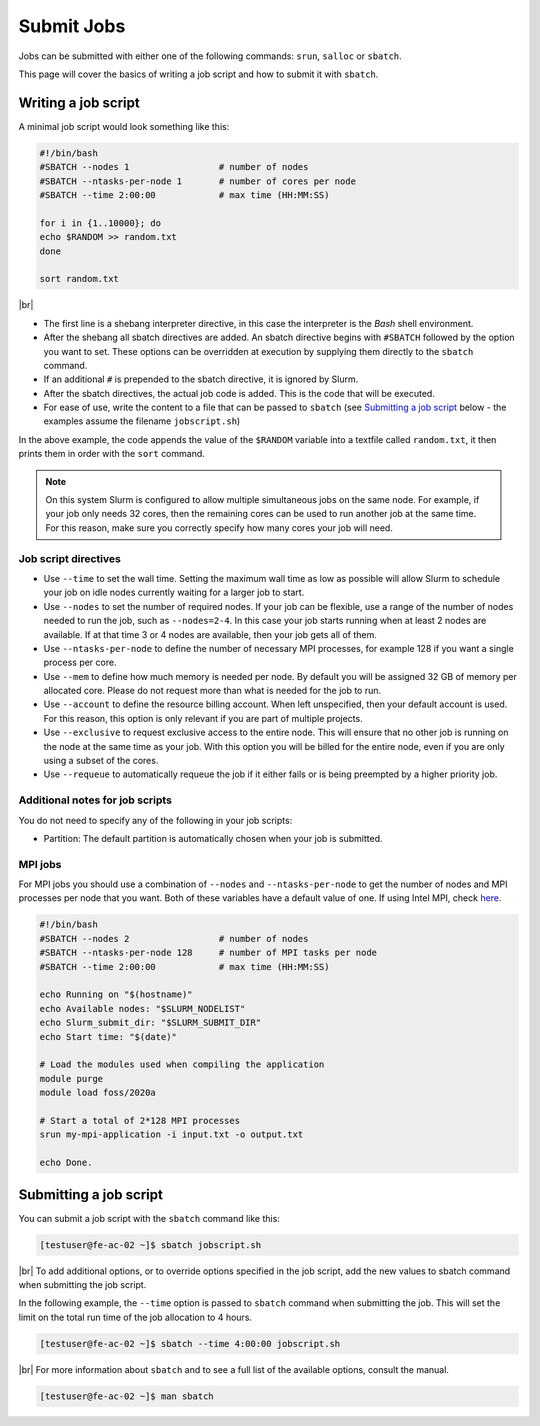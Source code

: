 .. |br| raw:: html

   <br>

Submit Jobs
===========
Jobs can be submitted with either one of the following commands: ``srun``, ``salloc`` or ``sbatch``.

This page will cover the basics of writing a job script and how to submit it with ``sbatch``.


Writing a job script
-----------------------
A minimal job script would look something like this:

.. code-block:: bash

   #!/bin/bash
   #SBATCH --nodes 1                 # number of nodes
   #SBATCH --ntasks-per-node 1       # number of cores per node
   #SBATCH --time 2:00:00            # max time (HH:MM:SS)

   for i in {1..10000}; do
   echo $RANDOM >> random.txt
   done

   sort random.txt

|br|

* The first line is a shebang interpreter directive, in this case the interpreter is the *Bash* shell environment.
* After the shebang all sbatch directives are added. An sbatch directive begins with ``#SBATCH`` followed by the option you want to set. These options can be overridden at execution by supplying them directly to the ``sbatch`` command.
* If an additional ``#`` is prepended to the sbatch directive, it is ignored by Slurm.
* After the sbatch directives, the actual job code is added. This is the code that will be executed.
* For ease of use, write the content to a file that can be passed to ``sbatch`` (see `Submitting a job script <#submitting-a-job-script>`__ below - the examples assume the filename ``jobscript.sh``)

In the above example, the code appends the value of the ``$RANDOM`` variable into a textfile called ``random.txt``, it then prints them in order with the ``sort`` command.

.. note::

   On this system Slurm is configured to allow multiple simultaneous jobs on the same node. For example, if your job only needs 32 cores, then the remaining cores can be used to run another job at the same time. For this reason, make sure you correctly specify how many cores your job will need.


Job script directives
^^^^^^^^^^^^^^^^^^^^^^^^^^^^^^^
* Use ``--time`` to set the wall time. Setting the maximum wall time as low as possible will allow Slurm to schedule your job on idle nodes currently waiting for a larger job to start.
* Use ``--nodes`` to set the number of required nodes. If your job can be flexible, use a range of the number of nodes needed to run the job, such as ``--nodes=2-4``. In this case your job starts running when at least 2 nodes are available. If at that time 3 or 4 nodes are available, then your job gets all of them.
* Use ``--ntasks-per-node`` to define the number of necessary MPI processes, for example 128 if you want a single process per core.
* Use ``--mem`` to define how much memory is needed per node. By default you will be assigned 32 GB of memory per allocated core. Please do not request more than what is needed for the job to run.
* Use ``--account`` to define the resource billing account. When left unspecified, then your default account is used. For this reason, this option is only relevant if you are part of multiple projects.
* Use ``--exclusive`` to request exclusive access to the entire node. This will ensure that no other job is running on the node at the same time as your job. With this option you will be billed for the entire node, even if you are only using a subset of the cores.
* Use ``--requeue`` to automatically requeue the job if it either fails or is being preempted by a higher priority job.


Additional notes for job scripts
^^^^^^^^^^^^^^^^^^^^^^^^^^^^^^^^^
You do not need to specify any of the following in your job scripts:

* Partition: The default partition is automatically chosen when your job is submitted.


MPI jobs
^^^^^^^^^^^^^^^^^^^^^^^^^^^^^^^
For MPI jobs you should use a combination of ``--nodes`` and ``--ntasks-per-node`` to get the number of nodes and MPI processes per node that you want. Both of these variables have a default value of one. If using Intel MPI, check `here <intelmpi.html>`__.

.. code-block:: bash

   #!/bin/bash
   #SBATCH --nodes 2                 # number of nodes
   #SBATCH --ntasks-per-node 128     # number of MPI tasks per node
   #SBATCH --time 2:00:00            # max time (HH:MM:SS)

   echo Running on "$(hostname)"
   echo Available nodes: "$SLURM_NODELIST"
   echo Slurm_submit_dir: "$SLURM_SUBMIT_DIR"
   echo Start time: "$(date)"

   # Load the modules used when compiling the application
   module purge
   module load foss/2020a

   # Start a total of 2*128 MPI processes
   srun my-mpi-application -i input.txt -o output.txt

   echo Done.


Submitting a job script
--------------------------------
You can submit a job script with the ``sbatch`` command like this:

.. code-block:: console

   [testuser@fe-ac-02 ~]$ sbatch jobscript.sh

|br|
To add additional options, or to override options specified in the job script, add the new values to sbatch command when submitting the job script.

In the following example, the ``--time`` option is passed to ``sbatch`` command when submitting the job. This will set the limit on the total run time of the job allocation to 4 hours.

.. code-block:: console

   [testuser@fe-ac-02 ~]$ sbatch --time 4:00:00 jobscript.sh

|br|
For more information about ``sbatch`` and to see a full list of the available options, consult the manual.

.. code-block:: console

   [testuser@fe-ac-02 ~]$ man sbatch
